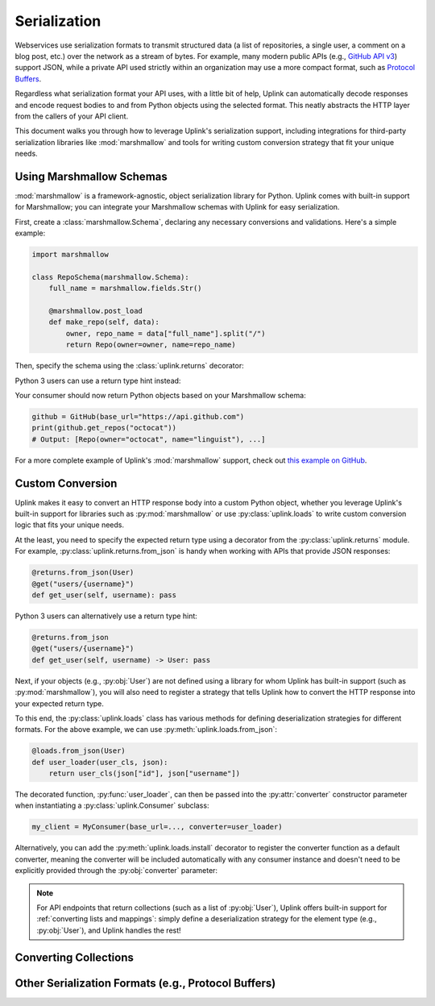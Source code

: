 .. _serialization:

Serialization
*************

Webservices use serialization formats to transmit structured data (a
list of repositories, a single user, a comment on a blog post, etc.)
over the network as a stream of bytes. For example, many modern public
APIs (e.g., `GitHub API v3 <https://developer.github.com/v3/>`_) support
JSON, while a private API used strictly within an organization may use a
more compact format, such as `Protocol Buffers
<https://developers.google.com/protocol-buffers/>`_.

Regardless what serialization format your API uses, with a little bit of
help, Uplink can automatically decode responses and encode request
bodies to and from Python objects using the selected format. This neatly
abstracts the HTTP layer from the callers of your API client.

This document walks you through how to leverage Uplink's serialization support,
including integrations for third-party serialization libraries like
:mod:`marshmallow` and tools for writing custom conversion strategy that
fit your unique needs.

Using Marshmallow Schemas
=========================

:mod:`marshmallow` is a framework-agnostic, object serialization library
for Python. Uplink comes with built-in support for Marshmallow; you can
integrate your Marshmallow schemas with Uplink for easy serialization.

First, create a :class:`marshmallow.Schema`, declaring any necessary
conversions and validations. Here's a simple example:

.. code-block:: python

   import marshmallow

   class RepoSchema(marshmallow.Schema):
       full_name = marshmallow.fields.Str()

       @marshmallow.post_load
       def make_repo(self, data):
           owner, repo_name = data["full_name"].split("/")
           return Repo(owner=owner, name=repo_name)


Then, specify the schema using the :class:`uplink.returns` decorator:

.. code-block:: python
   :emphasize-lines: 2

   class GitHub(Consumer):
      @returns(RepoSchema(many=True))
      @get("users/{username}/repos")
      def get_repos(self, username):
         """Get the user's public repositories."""

Python 3 users can use a return type hint instead:

.. code-block:: python
   :emphasize-lines: 3

   class GitHub(Consumer):
      @get("users/{username}/repos")
      def get_repos(self, username) -> RepoSchema(many=True)
         """Get the user's public repositories."""

Your consumer should now return Python objects based on your Marshmallow
schema:

.. code-block:: python

   github = GitHub(base_url="https://api.github.com")
   print(github.get_repos("octocat"))
   # Output: [Repo(owner="octocat", name="linguist"), ...]

For a more complete example of Uplink's :mod:`marshmallow` support,
check out `this example on GitHub <https://github.com/prkumar/uplink/tree/master/examples/marshmallow>`_.

Custom Conversion
=================

Uplink makes it easy to convert an HTTP response body into a custom
Python object, whether you leverage Uplink's built-in support for
libraries such as :py:mod:`marshmallow` or use :py:class:`uplink.loads`
to write custom conversion logic that fits your unique needs.

At the least, you need to specify the expected return type using a
decorator from the :py:class:`uplink.returns` module. For example,
:py:class:`uplink.returns.from_json` is handy when working with APIs that
provide JSON responses:

.. code-block:: python

    @returns.from_json(User)
    @get("users/{username}")
    def get_user(self, username): pass

Python 3 users can alternatively use a return type hint:

.. code-block:: python

    @returns.from_json
    @get("users/{username}")
    def get_user(self, username) -> User: pass

Next, if your objects (e.g., :py:obj:`User`) are not defined
using a library for whom Uplink has built-in support (such as
:py:mod:`marshmallow`), you will also need to register a strategy that
tells Uplink how to convert the HTTP response into your expected return
type.

To this end, the :py:class:`uplink.loads` class has various methods for
defining deserialization strategies for different formats. For the above
example, we can use :py:meth:`uplink.loads.from_json`:

.. code-block:: python

    @loads.from_json(User)
    def user_loader(user_cls, json):
        return user_cls(json["id"], json["username"])

The decorated function, :py:func:`user_loader`, can then be passed into the
:py:attr:`converter` constructor parameter when instantiating a
:py:class:`uplink.Consumer` subclass:

.. code-block:: python

    my_client = MyConsumer(base_url=..., converter=user_loader)

Alternatively, you can add the :py:meth:`uplink.loads.install` decorator to
register the converter function as a default converter, meaning the converter
will be included automatically with any consumer instance and doesn't need to
be explicitly provided through the :py:obj:`converter` parameter:

.. code-block:: python
   :emphasize-lines: 1

    @loads.install
    @loads.from_json(User)
    def user_loader(user_cls, json):
        return user_cls(json["id"], json["username"])

.. note::

    For API endpoints that return collections (such as a list of
    :py:obj:`User`), Uplink offers built-in support for :ref:`converting
    lists and mappings`: simply define a deserialization strategy for
    the element type (e.g., :py:obj:`User`), and Uplink handles the
    rest!

Converting Collections
======================




Other Serialization Formats (e.g., Protocol Buffers)
====================================================
